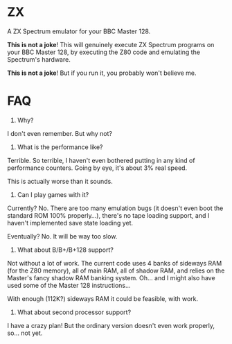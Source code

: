 * ZX

A ZX Spectrum emulator for your BBC Master 128.

*This is not a joke*! This will genuinely execute ZX Spectrum programs
on your BBC Master 128, by executing the Z80 code and emulating the
Spectrum's hardware.

*This is not a joke*! But if you run it, you probably won't believe
me.

* FAQ

1. Why?

I don't even remember. But why not?

2. What is the performance like?

Terrible. So terrible, I haven't even bothered putting in any kind of
performance counters. Going by eye, it's about 3% real speed.

This is actually worse than it sounds. 

3. Can I play games with it?

Currently? No. There are too many emulation bugs (it doesn't even boot
the standard ROM 100% properly...), there's no tape loading support,
and I haven't implemented save state loading yet.

Eventually? No. It will be way too slow.

4. What about B/B+/B+128 support?

Not without a lot of work. The current code uses 4 banks of sideways
RAM (for the Z80 memory), all of main RAM, all of shadow RAM, and
relies on the Master's fancy shadow RAM banking system. Oh... and I
might also have used some of the Master 128 instructions...

With enough (112K?) sideways RAM it could be feasible, with work.

5. What about second processor support?

I have a crazy plan! But the ordinary version doesn't even work
properly, so... not yet.
